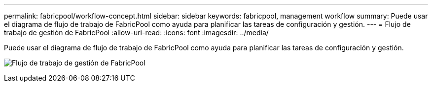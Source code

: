 ---
permalink: fabricpool/workflow-concept.html 
sidebar: sidebar 
keywords: fabricpool, management workflow 
summary: Puede usar el diagrama de flujo de trabajo de FabricPool como ayuda para planificar las tareas de configuración y gestión. 
---
= Flujo de trabajo de gestión de FabricPool
:allow-uri-read: 
:icons: font
:imagesdir: ../media/


[role="lead"]
Puede usar el diagrama de flujo de trabajo de FabricPool como ayuda para planificar las tareas de configuración y gestión.

image:fabricpool-management-workflow.gif["Flujo de trabajo de gestión de FabricPool"]
